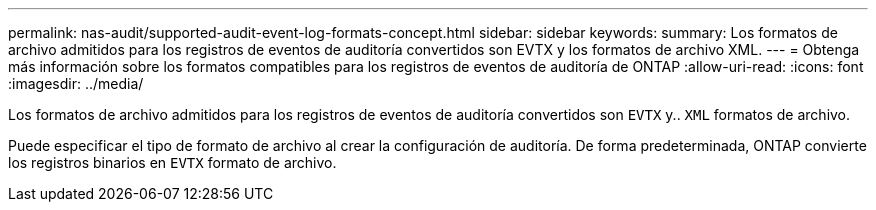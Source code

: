 ---
permalink: nas-audit/supported-audit-event-log-formats-concept.html 
sidebar: sidebar 
keywords:  
summary: Los formatos de archivo admitidos para los registros de eventos de auditoría convertidos son EVTX y los formatos de archivo XML. 
---
= Obtenga más información sobre los formatos compatibles para los registros de eventos de auditoría de ONTAP
:allow-uri-read: 
:icons: font
:imagesdir: ../media/


[role="lead"]
Los formatos de archivo admitidos para los registros de eventos de auditoría convertidos son `EVTX` y.. `XML` formatos de archivo.

Puede especificar el tipo de formato de archivo al crear la configuración de auditoría. De forma predeterminada, ONTAP convierte los registros binarios en `EVTX` formato de archivo.

